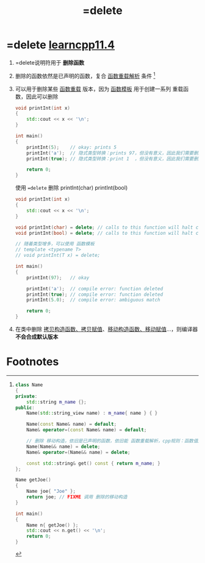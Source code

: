 :PROPERTIES:
:ID:       5aea3bf8-964d-4925-91bf-c5cf83f88753
:END:
#+title: =delete

* =delete [[https://www.learncpp.com/cpp-tutorial/deleting-functions/][learncpp11.4]]
1. =delete说明符用于 *删除函数*

2. 删除的函数依然是已声明的函数，复合 [[id:8c55eec4-57bb-45c2-8890-c65d7c473a24][函数重载解析]] 条件 [fn:1]

3. 可以用于删除某些 [[id:6c92dc3d-9ce0-4d40-9597-5ecc93ea3366][函数重载]] 版本，因为 [[id:d296e2b2-3557-479c-ad2d-58c1600fbfd9][函数模板]] 用于创建一系列 重载函数，因此可以删除
   #+name: 原始
   #+begin_src cpp :results output :namespaces std :includes <iostream>
   void printInt(int x)
   {
       std::cout << x << '\n';
   }

   int main()
   {
       printInt(5);    // okay: prints 5
       printInt('a');  // 隐式类型转换：prints 97，但没有意义，因此我们需要删除 printInt(char)
       printInt(true); // 隐式类型转换：print 1  ，但没有意义，因此我们需要删除 printInt(bool)

       return 0;
   }
   #+end_src

   使用 ==delete= 删除 printInt(char) printInt(bool)
   #+name: 删除
   #+begin_src cpp :results output :namespaces std :includes <iostream>
   void printInt(int x)
   {
       std::cout << x << '\n';
   }

   void printInt(char) = delete; // calls to this function will halt compilation
   void printInt(bool) = delete; // calls to this function will halt compilation

   // 随着类型增多，可以使用 函数模板
   // template <typename T>
   // void printInt(T x) = delete;

   int main()
   {
       printInt(97);   // okay

       printInt('a');  // compile error: function deleted
       printInt(true); // compile error: function deleted
       printInt(5.0);  // compile error: ambiguous match

       return 0;
   }
   #+end_src

4. 在类中删除 [[id:828d1a9b-3ab1-4471-8906-1cf535ea8e7d][拷贝构造函数、拷贝赋值]]、[[id:ac154a46-7700-4286-96aa-a45f8d93c6b6][移动构造函数、移动赋值]]...，则编译器 *不会合成默认版本*

* Footnotes

[fn:1]
#+begin_src cpp :results output :namespaces std :includes <iostream> <string> <string_view>
class Name
{
private:
    std::string m_name {};
public:
    Name(std::string_view name) : m_name{ name } { }

    Name(const Name& name) = default;
    Name& operator=(const Name& name) = default;

    // 删除 移动构造，依旧是已声明的函数，依旧能 函数重载解析，cpp规则：函数值返回，有移动用移动
    Name(Name&& name) = delete;
    Name& operator=(Name&& name) = delete;

    const std::string& get() const { return m_name; }
};

Name getJoe()
{
    Name joe{ "Joe" };
    return joe; // FIXME 调用 删除的移动构造
}

int main()
{
    Name n{ getJoe() };
    std::cout << n.get() << '\n';
    return 0;
}
#+end_src
